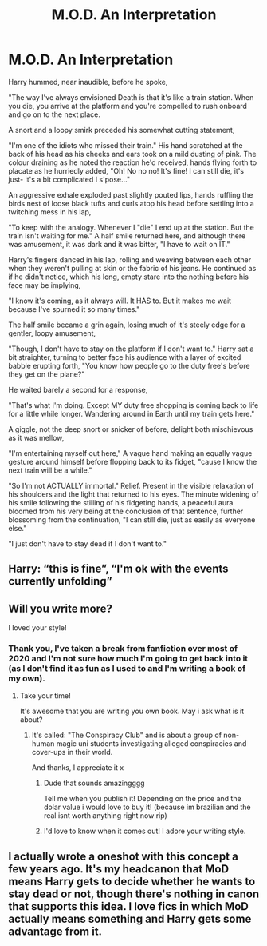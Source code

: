 #+TITLE: M.O.D. An Interpretation

* M.O.D. An Interpretation
:PROPERTIES:
:Author: RowanWinterlace
:Score: 60
:DateUnix: 1618874448.0
:DateShort: 2021-Apr-20
:FlairText: Prompt
:END:
Harry hummed, near inaudible, before he spoke,

"The way I've always envisioned Death is that it's like a train station. When you die, you arrive at the platform and you're compelled to rush onboard and go on to the next place.

A snort and a loopy smirk preceded his somewhat cutting statement,

"I'm one of the idiots who missed their train." His hand scratched at the back of his head as his cheeks and ears took on a mild dusting of pink. The colour draining as he noted the reaction he'd received, hands flying forth to placate as he hurriedly added, "Oh! No no no! It's fine! I can still die, it's just- it's a bit complicated I s'pose..."

An aggressive exhale exploded past slightly pouted lips, hands ruffling the birds nest of loose black tufts and curls atop his head before settling into a twitching mess in his lap,

"To keep with the analogy. Whenever I "die" I end up at the station. But the train isn't waiting for me." A half smile returned here, and although there was amusement, it was dark and it was bitter, "I have to wait on IT."

Harry's fingers danced in his lap, rolling and weaving between each other when they weren't pulling at skin or the fabric of his jeans. He continued as if he didn't notice, which his long, empty stare into the nothing before his face may be implying,

"I know it's coming, as it always will. It HAS to. But it makes me wait because I've spurned it so many times."

The half smile became a grin again, losing much of it's steely edge for a gentler, loopy amusement,

"Though, I don't have to stay on the platform if I don't want to." Harry sat a bit straighter, turning to better face his audience with a layer of excited babble erupting forth, "You know how people go to the duty free's before they get on the plane?"

He waited barely a second for a response,

"That's what I'm doing. Except MY duty free shopping is coming back to life for a little while longer. Wandering around in Earth until my train gets here."

A giggle, not the deep snort or snicker of before, delight both mischievous as it was mellow,

"I'm entertaining myself out here," A vague hand making an equally vague gesture around himself before flopping back to its fidget, "cause I know the next train will be a while."

"So I'm not ACTUALLY immortal." Relief. Present in the visible relaxation of his shoulders and the light that returned to his eyes. The minute widening of his smile following the stilling of his fidgeting hands, a peaceful aura bloomed from his very being at the conclusion of that sentence, further blossoming from the continuation, "I can still die, just as easily as everyone else."

"I just don't have to stay dead if I don't want to."


** Harry: “this is fine”, “I'm ok with the events currently unfolding”
:PROPERTIES:
:Author: Defiant-Enthusiasm94
:Score: 29
:DateUnix: 1618877080.0
:DateShort: 2021-Apr-20
:END:


** Will you write more?

I loved your style!
:PROPERTIES:
:Author: juststeph25
:Score: 6
:DateUnix: 1618917504.0
:DateShort: 2021-Apr-20
:END:

*** Thank you, I've taken a break from fanfiction over most of 2020 and I'm not sure how much I'm going to get back into it (as I don't find it as fun as I used to and I'm writing a book of my own).
:PROPERTIES:
:Author: RowanWinterlace
:Score: 3
:DateUnix: 1618933411.0
:DateShort: 2021-Apr-20
:END:

**** Take your time!

It's awesome that you are writing you own book. May i ask what is it about?
:PROPERTIES:
:Author: juststeph25
:Score: 3
:DateUnix: 1618933546.0
:DateShort: 2021-Apr-20
:END:

***** It's called: "The Conspiracy Club" and is about a group of non-human magic uni students investigating alleged conspiracies and cover-ups in their world.

And thanks, I appreciate it x
:PROPERTIES:
:Author: RowanWinterlace
:Score: 4
:DateUnix: 1618934398.0
:DateShort: 2021-Apr-20
:END:

****** Dude that sounds amazingggg

Tell me when you publish it! Depending on the price and the dolar value i would love to buy it! (because im brazilian and the real isnt worth anything right now rip)
:PROPERTIES:
:Author: juststeph25
:Score: 4
:DateUnix: 1618939140.0
:DateShort: 2021-Apr-20
:END:


****** I'd love to know when it comes out! I adore your writing style.
:PROPERTIES:
:Author: TrailingOffMidSente
:Score: 2
:DateUnix: 1618973603.0
:DateShort: 2021-Apr-21
:END:


** I actually wrote a oneshot with this concept a few years ago. It's my headcanon that MoD means Harry gets to decide whether he wants to stay dead or not, though there's nothing in canon that supports this idea. I love fics in which MoD actually means something and Harry gets some advantage from it.
:PROPERTIES:
:Author: Ereska
:Score: 2
:DateUnix: 1619382812.0
:DateShort: 2021-Apr-26
:END:
